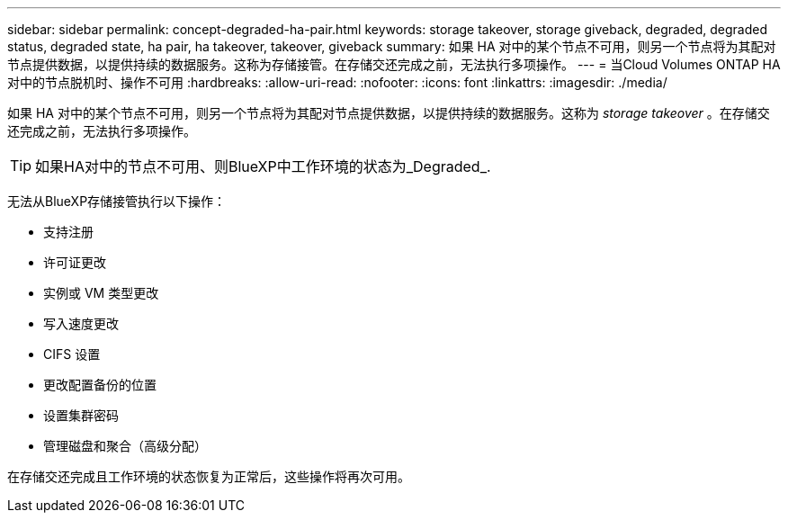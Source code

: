 ---
sidebar: sidebar 
permalink: concept-degraded-ha-pair.html 
keywords: storage takeover, storage giveback, degraded, degraded status, degraded state, ha pair, ha takeover, takeover, giveback 
summary: 如果 HA 对中的某个节点不可用，则另一个节点将为其配对节点提供数据，以提供持续的数据服务。这称为存储接管。在存储交还完成之前，无法执行多项操作。 
---
= 当Cloud Volumes ONTAP HA对中的节点脱机时、操作不可用
:hardbreaks:
:allow-uri-read: 
:nofooter: 
:icons: font
:linkattrs: 
:imagesdir: ./media/


[role="lead"]
如果 HA 对中的某个节点不可用，则另一个节点将为其配对节点提供数据，以提供持续的数据服务。这称为 _storage takeover_ 。在存储交还完成之前，无法执行多项操作。


TIP: 如果HA对中的节点不可用、则BlueXP中工作环境的状态为_Degraded_.

无法从BlueXP存储接管执行以下操作：

* 支持注册
* 许可证更改
* 实例或 VM 类型更改
* 写入速度更改
* CIFS 设置
* 更改配置备份的位置
* 设置集群密码
* 管理磁盘和聚合（高级分配）


在存储交还完成且工作环境的状态恢复为正常后，这些操作将再次可用。
